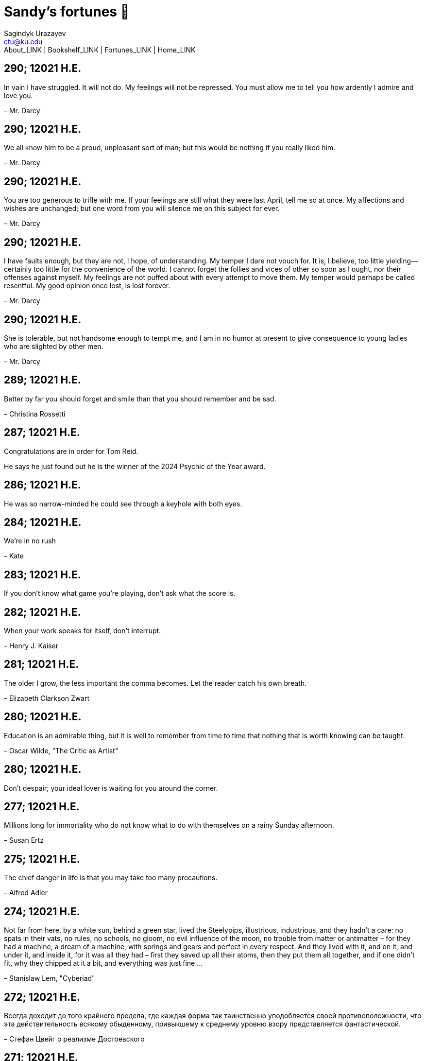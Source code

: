 = Sandy's fortunes 🥠
Sagindyk Urazayev <ctu@ku.edu>
About_LINK | Bookshelf_LINK | Fortunes_LINK | Home_LINK
:nofooter:
:experimental:

== 290; 12021 H.E.

In vain I have struggled. It will not do. My feelings will not be
repressed. You must allow me to tell you how ardently I admire and love
you.

– Mr. Darcy

== 290; 12021 H.E.

We all know him to be a proud, unpleasant sort of man; but this would be
nothing if you really liked him.

– Mr. Darcy

== 290; 12021 H.E.

You are too generous to trifle with me. If your feelings are still what
they were last April, tell me so at once. My affections and wishes are
unchanged; but one word from you will silence me on this subject for
ever.

– Mr. Darcy

== 290; 12021 H.E.

I have faults enough, but they are not, I hope, of understanding. My
temper I dare not vouch for. It is, I believe, too little yielding—
certainly too little for the convenience of the world. I cannot forget
the follies and vices of other so soon as I ought, nor their offenses
against myself. My feelings are not puffed about with every attempt to
move them. My temper would perhaps be called resentful. My good opinion
once lost, is lost forever.

– Mr. Darcy

== 290; 12021 H.E.

She is tolerable, but not handsome enough to tempt me, and I am in no
humor at present to give consequence to young ladies who are slighted by
other men.

– Mr. Darcy

== 289; 12021 H.E.

Better by far you should forget and smile than that you should remember
and be sad.

– Christina Rossetti

== 287; 12021 H.E.

Congratulations are in order for Tom Reid.

He says he just found out he is the winner of the 2024 Psychic of the
Year award.

== 286; 12021 H.E.

He was so narrow-minded he could see through a keyhole with both eyes.

== 284; 12021 H.E.

We’re in no rush

– Kate

== 283; 12021 H.E.

If you don't know what game you're playing, don't ask what the score is.

== 282; 12021 H.E.

When your work speaks for itself, don't interrupt.

– Henry J. Kaiser

== 281; 12021 H.E.

The older I grow, the less important the comma becomes. Let the reader
catch his own breath.

– Elizabeth Clarkson Zwart

== 280; 12021 H.E.

Education is an admirable thing, but it is well to remember from time to
time that nothing that is worth knowing can be taught.

– Oscar Wilde, "The Critic as Artist"

== 280; 12021 H.E.

Don't despair; your ideal lover is waiting for you around the corner.

== 277; 12021 H.E.

Millions long for immortality who do not know what to do with themselves
on a rainy Sunday afternoon.

– Susan Ertz

== 275; 12021 H.E.

The chief danger in life is that you may take too many precautions.

– Alfred Adler

== 274; 12021 H.E.

Not far from here, by a white sun, behind a green star, lived the
Steelypips, illustrious, industrious, and they hadn't a care: no spats
in their vats, no rules, no schools, no gloom, no evil influence of the
moon, no trouble from matter or antimatter – for they had a machine, a
dream of a machine, with springs and gears and perfect in every respect.
And they lived with it, and on it, and under it, and inside it, for it
was all they had – first they saved up all their atoms, then they put
them all together, and if one didn't fit, why they chipped at it a bit,
and everything was just fine …

– Stanislaw Lem, "Cyberiad"

== 272; 12021 H.E.

Всегда доходит до того крайнего предела, где каждая форма так
таинственно уподобляется своей противоположности, что эта
действительность всякому обыденному, привыкшему к среднему уровню взору
представляется фантастической.

– Стефан Цвейг о реализме Достоевского

== 271; 12021 H.E.

It is common sense to take a method and try it. If it fails, admit it
frankly and try another. But above all, try something.

– Franklin D. Roosevelt

== 271; 12021 H.E.

Just to have it is enough.

== 267; 12021 H.E.

A lost ounce of gold may be found, a lost moment of time never.

== 266; 12021 H.E.

He who is known as an early riser need not get up until noon.

== 265; 12021 H.E.

We should be careful to get out of an experience only the wisdom that is
in it - and stay there, lest we be like the cat that sits down on a hot
stove-lid. She will never sit down on a hot stove-lid again - and that
is well; but also she will never sit down on a cold one any more.

– Mark Twain

== 263; 12021 H.E.

Rune's Rule:

If you don't care where you are, you ain't lost.

== 260; 12021 H.E.

I allow myself to be decadent

== 259; 12021 H.E.

Nonsense and beauty have close connections.

– E.M. Forster

== 258; 12021 H.E.

skldfjkljklsR%^&(IXDRTYju187pkasdjbasdfbuil h;asvgy8p 23r1vyui135 2
kmxsij90TYDFS$$b jkzxdjkl bjnk ;j nk;<[][;-==-<<<<<';[,
[hjioasdvbnuio;buip^&(FTSD$%*VYUI:buio;sdf}[asdf']
sdoihjfh(_YU*G&F^*^CTY98y

Now look what you've gone and done! You've broken it!

== 257; 12021 H.E.

Science and religion are in full accord but science and faith are in
complete discord.

== 256; 12021 H.E.

Consider well the proportions of things. It is better to be a young
June-bug than an old bird of paradise.

– Mark Twain, "Pudd'nhead Wilson's Calendar"

== 255; 12021 H.E.

Я видел пьяниц с мудрыми глазами

И падших женщин с ликом чистоты.

Я знаю сильных, что взахлёб рыдали

И слабых, что несут кресты.

Не бойся вора в нищенском обличьи,

И проклинать за мелочь, не спеши-

Ты бойся тех, кто выглядит прилично,

Вор с праведным лицом уносит часть души.

Не обвиняй во всех грехах соседа,

Интриг не строй и сплетен не плети!

Воздастся добротой тебе за это,

Когда споткнёшься на своём пути.

Не осуждай за то, в чём не уверен;

Не обещай, если решил солгать.

Не проверяй, когда уже доверил!

И не дари, планируя отнять.

– Серге́й Алекса́ндрович Есе́нин

== 254; 12021 H.E.

Of all men's miseries, the bitterest is this: to know so much and have
control over nothing.

– Herodotus

== 253; 12021 H.E.

Ambition is a poor excuse for not having sense enough to be lazy.

– Charlie McCarthy

== 251; 12021 H.E.

He who wonders discovers that this in itself is wonder.

– M.C. Escher

== 250; 12021 H.E.

It isn't easy being a Friday kind of person in a Monday kind of world.

== 249; 12021 H.E.

Your happiness is intertwined with your outlook on life.

== 248; 12021 H.E.

A well-known friend is a treasure.

== 246; 12021 H.E.

The master programmer moves from program to program without fear. No
change in management can harm him. He will not be fired, even if the
project is canceled. Why is this? He is filled with the Tao.

– Geoffrey James, "The Tao of Programming"

== 245; 12021 H.E.

While any text editor can save your files, only Emacs can save your soul

== 243; 12021 H.E.

If you are afraid of loneliness, don't marry.

– Anton Chekhov

== 242; 12021 H.E.

It is contrary to reasoning to say that there is a vacuum or space in
which there is absolutely nothing.

– Descartes

== 241; 12021 H.E.

Clothes make the man. Naked people have little or no influence on
society.

– Mark Twain

== 235; 12021 H.E.

Virtue does not always demand a heavy sacrifice – only the willingness
to make it when necessary.

– Frederick Dunn

== 233; 12021 H.E.

The ability to play chess is the sign of a gentleman. The ability to
play chess well is the sign of a wasted life.

— Paul Morphy

== 228; 12021 H.E.

today, n.:

A nice place to visit, but you can't stay here for long.

== 226; 12021 H.E.

I have the simplest tastes. I am always satisfied with the best.

– Oscar Wilde

== 201; 12021 H.E.

I love you and you are loved

– Sandy

== 200; 12021 H.E.

Govern a great nation as you would cook a small fish. Don't overdo it.

– Lao Tzu

== 199; 12021 H.E.

A good name lost is seldom regained. When character is gone, all is
gone, and one of the richest jewels of life is lost forever.

– J. Hawes

== 198; 12021 H.E.

Жизнь, по сути, очень простая штука и человеку нужно приложить много
усилий, чтобы её испортить.

– Чехов

== 197; 12021 H.E.

Bizarreness is the essence of the exotic.

== 196; 12021 H.E.

Most of the fear that spoils our life comes from attacking difficulties
before we get to them.

– Dr. Frank Crane

== 194; 12021 H.E.

You can't get very far in this world without your dossier being there
first.

– Arthur Miller

== 192; 12021 H.E.

He who knows, does not speak. He who speaks, does not know.

– Lao Tsu

== 191; 12021 H.E.

Documentation:

Instructions translated from Swedish by Japanese for English speaking
persons.

== 190; 12021 H.E.

Someday somebody has got to decide whether the typewriter is the
machine, or the person who operates it.

== 188; 12021 H.E.

The hatred of relatives is the most violent.

– Tacitus (c.55 - c.117)

== 187; 12021 H.E.

You can tell the ideals of a nation by its advertisements.

– Norman Douglas

== 186; 12021 H.E.

Fare thee well, and if for ever,

Still for ever, fare thee well.

– Byron

== 186; 12021 H.E.

"Сознание жизни выше жизни, знание законов счастья–выше счастья" – вот с
чем бороться надо! И буду. Если только все захотят, то сейчас все
устроится.

– Fyodor Dostoevsky, _The Dream of a Ridiculous Man_

== 184; 12021 H.E.

So many people are stuck living the same life because they think that is
what they're supposed to do. But really, you're just completely free to
do it. You are able to do it. And even if its a different and more
difficult road to take, I believe you should do if it's going to make
you happy.

– Marzia Kjellberg

== 184; 12021 H.E.

One good turn usually gets most of the blanket.

== 182; 12021 H.E.

Some people cause happiness wherever they go; others, whenever they go.

== 179; 12021 H.E.

A master programmer passed a novice programmer one day. The master noted
the novice's preoccupation with a hand-held computer game. "Excuse me",
he said, "may I examine it?"

The novice bolted to attention and handed the device to the master. "I
see that the device claims to have three levels of play: Easy, Medium,
and Hard", said the master. "Yet every such device has another level of
play, where the device seeks not to conquer the human, nor to be
conquered by the human."

"Pray, great master," implored the novice, "how does one find this
mysterious setting?"

The master dropped the device to the ground and crushed it under foot.
And suddenly the novice was enlightened.

– Geoffrey James, "The Tao of Programming"

== 178; 12021 H.E.

Братья, любовь — учительница, но нужно уметь ее приобрести, ибо она
трудно приобретается, дорого покупается, долгою работой и через долгий
срок, ибо не на мгновение лишь случайное надо любить, а на весь срок.
А случайно-то и всяк полюбить может, и злодей полюбит.

– Достоевский

== 176; 12021 H.E.

Your love is like a tidal wave, spinning over my head

Drownin' me in your promises, better left unsaid

You're the right kind of sinner to release my inner fantasy

The invincible winner and you know that you were born to be

You're a heartbreaker, dream maker, love taker

Don't you mess around with me

You're a heartbreaker, dream maker, love taker

Don't you mess around, no, no, no

Your love has set my soul on fire, burnin' out of control

You taught me the ways of desire, now it's takin' its toll

You're the right kind of sinner to release my inner fantasy

The invincible winner and you know that you were born to be

– Для Лилюшы (Pat Benatar's "Heartbreaker")

== 175; 12021 H.E.

Knowledge without common sense is folly.

== 174; 12021 H.E.

The better part of valor is discretion.

– William Shakespeare, "Henry IV"

== 173; 12021 H.E.

Art is the tree of life. Science is the tree of death.

== 171; 12021 H.E.

I kissed my first girl and smoked my first cigarette on the same day. I
haven't had time for tobacco since.

– Arturo Toscanini

== 169; 12021 H.E.

We are all in the gutter, but some of us are looking at the stars.

– Oscar Wilde

== 167; 12021 H.E.

Forests precede civilizations and deserts follow them.

– François-René de Chateaubriand

== 166; 12021 H.E.

Extreme fear can neither fight nor fly.

– William Shakespeare

== 165; 12021 H.E.

Some people have a way about them that seems to say: "If I have only one
life to live, let me live it as a jerk."

== 164; 12021 H.E.

A real person has two reasons for doing anything … a good reason and the
real reason.

== 163; 12021 H.E.

Two sure ways to tell a REALLY sexy man; the first is, he has a bad
memory. I forget the second.

== 161; 12021 H.E.

When you're ready to give up the struggle, who can you surrender to?

== 160; 12021 H.E.

`life←{↑1 ⍵∨.∧3 4=+/,¯1 0 1∘.⊖¯1 0 1∘.⌽⊂⍵}`

== 159; 12021 H.E.

APL is a mistake, carried through to perfection. It is the language of
the future for the programming techniques of the past: it creates a new
generation of coding bums.

– Edsger W. Dijkstra (May 1982), "How do we tell truths that might
hurt?", SIGPLAN Notice 17 (5): pp. 13–15.

== 158; 12021 H.E.

Do not be afraid; our fate

Cannot be taken from us; it is a gift.

– Dante Alighieri

== 157; 12021 H.E.

Democracy means simply the bludgeoning of the people by the people for
the people.

– Oscar Wilde

== 156; 12021 H.E.

To do two things at once is to do neither.

– Publilius Syrus

== 155; 12021 H.E.

And ever has it been known that love knows not its own depth until the
hour of separation.

– Kahlil Gibran

== 154; 12021 H.E.

It's useless to try to hold some people to anything they say while
they're madly in love, drunk, or running for office.

== 153; 12021 H.E.

To stay young requires unceasing cultivation of the ability to unlearn
old falsehoods.

– Lazarus Long, "Time Enough For Love"

== 152; 12021 H.E.

While there's life, there's hope.

– Publius Terentius Afer (Terence)

== 151; 12021 H.E.

A mother takes twenty years to make a man of her boy, and another woman
makes a fool of him in twenty minutes.

– Robert Frost

== 150; 12021 H.E.

Against stupidity the very gods Themselves contend in vain.

– Friedrich von Schiller, "The Maid of Orleans", III, 6

== 149; 12021 H.E.

The perfect man is the true partner. Not a bed partner nor a fun
partner, but a man who will shoulder burdens equally with [you] and
possess that quality of joy.

– Erica Jong

== 149; 12021 H.E.

There's no heavier burden than a great potential.

== 148; 12021 H.E.

My opinions may have changed, but not the fact that I am right.

== 147; 12021 H.E.

The knowledge that makes us cherish innocence makes innocence
unattainable.

– Irving Howe

== 146; 12021 H.E.

Does a good farmer neglect a crop he has planted?

Does a good teacher overlook even the most humble student?

Does a good father allow a single child to starve?

Does a good programmer refuse to maintain his code?

– Geoffrey James, "The Tao of Programming"

== 145; 12021 H.E.

Si j'avais encore la folie de croire au bonheur, je le chercherais dans
l'habitude.

– François-René de Chateaubriand

== 143; 12021 H.E.

Frankly, my dear, I don't give a damn!

– Rhett Butler

== 142; 12021 H.E.

Your mode of life will be changed for the better because of new
developments.

== 141; 12021 H.E.

The difference between art and science is that science is what we
understand well enough to explain to a computer. Art is everything else.

– Donald Knuth, "Discover"

== 140; 12021 H.E.

The one charm of marriage is that it makes a life of deception a
neccessity.

– Oscar Wilde

== 139; 12021 H.E.

They said that of all the kings upon the earth

He was the man most gracious and fair-minded,

Kindest to his people and keenest to win fame.

– Beowulf, the last three lines in Seamus Heaney's translation

== 138; 12021 H.E.

Of course it's possible to love a human being if you don't know them too
well.

– Charles Bukowski

== 137; 12021 H.E.

You don't have to explain something you never said.

– Calvin Coolidge

== 136; 12021 H.E.

The number of UNIX installations has grown to 10, with more expected.

– The Unix Programmer's Manual, 2nd Edition, June 1972

== 135; 12021 H.E.

One is not born a woman, one becomes one.

– Simone de Beauvoir

== 134; 12021 H.E.

Nothing is finished until the paperwork is done.

== 133; 12021 H.E.

incentive program, n.:

The system of long and short-term rewards that a corporation uses to
motivate its people. Still, despite all the experimentation with profit
sharing, stock options, and the like, the most effective incentive
program to date seems to be "Do a good job and you get to keep it."

== 132; 12021 H.E.

Testing can show the presense of bugs, but not their absence.

– Dijkstra

== 131; 12021 H.E.

Young men want to be faithful and are not; old men want to be faithless
and cannot.

– Oscar Wilde

== 130; 12021 H.E.

Добрых людей много, но аккуратных и дисциплинированных совсем, совсем
мало

– Чехов из письма к В. А. ПОССЕ 15 февраля 1900 г. Ялта.

== 129; 12021 H.E.

Смеются только над тем, что смешно или чего не понимают… Выбирай любое
из двух. Второе, конечно, более лестно, но - увы! - для меня лично ты не
составляешь загадки.

– Чехов (1860 – 1904) из Письма брату Николаю Павловичу Чехову Март 1886
г. Москва

== 129; 12021 H.E.

Читателей следует избавлять от встречи с незрелыми писательскими опытами

– Чехов

== 129; 12021 H.E.

Кстати сказать, и народные театры, и народная литература — все это
глупость, все это народная карамель. Надо не Гоголя опускать до народа,
а народ поднимать к Гоголю.

– Чехов

== 129; 12021 H.E.

Eat drink and be merry, for tomorrow we diet.

== 127; 12021 H.E.

I can resist anything but temptation.

== 126; 12021 H.E.

God is really only another artist. He invented the giraffe, the elephant
and the cat. He has no real style, He just goes on trying other things.

– Pablo Picasso

== 124; 12021 H.E.

The universe seems neither benign nor hostile, merely indifferent.

– Sagan

== 123; 12021 H.E.

The Hitchhiker's Guide to the Galaxy has a few things to say on the
subject of towels.

Most importantly, a towel has immense psychological value. For some
reason, if a non-hitchhiker discovers that a hitchhiker has his towel
with him, he will automatically assume that he is also in possession of
a toothbrush, washcloth, flask, gnat spray, space suit, etc., etc.
Furthermore, the non-hitchhiker will then happily lend the hitchhiker
any of these or a dozen other items that he may have "lost". After all,
any man who can hitch the length and breadth of the Galaxy, struggle
against terrible odds, win through and still know where his towel is, is
clearly a man to be reckoned with.

– Douglas Adams, "The Hitchhiker's Guide to the Galaxy"

== 122; 12021 H.E.

An honest tale speeds best being plainly told.

– William Shakespeare, "Henry VI"

== 121; 12021 H.E.

"God is a comedian playing to an audience too afraid to laugh."

— Voltaire

== 119; 12021 H.E.

There is nothing stranger in a strange land than the stranger who comes
to visit.

== 117; 12021 H.E.

Writing, to me, is simply thinking through my fingers.

– Isaac Asimov

== 116; 12021 H.E.

Because we don't think about future generations, they will never forget
us.

– Henrik Tikkanen

== 115; 12021 H.E.

Let us read, and let us dance; these two amusements will never do any
harm to the world.

― Voltaire

== 114; 12021 H.E.

Moderation in all things.

– Publius Terentius Afer [Terence]

== 114; 12021 H.E.

The man who runs may fight again.

– Menander

== 111; 12021 H.E.

The sum of the intelligence of the world is constant. The population is,
of course, growing.

== 110; 12021 H.E.

f u cn rd ths, u cn gt a gd jb n cmptr prgrmmng

== 109; 12021 H.E.

One often meets his destiny on the road he takes to avoid it.

— Master Oogway

== 108; 12021 H.E.

There are two ways of constructing a software design. One way is to make
it so simple that there are obviously no deficiencies and the other is
to make it so complicated that there are no obvious deficiencies. –
C.A.R. Hoare

== 100; 12021 H.E.

Ever get the feeling that the world's on tape and one of the reels is
missing?

– Rich Little

== 93; 12021 H.E.

Entropy isn't what it used to be.

== 84; 12021 H.E.

Entropy isn't what it used to be.

== 79; 12021 H.E.

Q: How many psychiatrists does it take to change a light bulb?

A: Only one, but it takes a long time, and the light bulb has to really
want to change.

== 71; 12021 H.E.

Nothing matters very much, and few things matter at all.

– Arthur Balfour

== 67; 12021 H.E.

Quality control, n.:

Assuring that the quality of a product does not get out of hand and add
to the cost of its manufacture or design.

== 54; 12021 H.E.

Don't be distracted by the what-if's, should-have's, and if-only's. The
one thing you choose for yourself - that is the truth of your universe.

– Kamina

== 42; 12021 H.E.

A true man never dies, even when he's killed.

– Kamina

== 33; 12021 H.E.

Нравственные поговорки бывают удивительно полезны в тех случаях, когда
мы от себя мало что можем выдумать себе в оправдание.

== 31; 12021 H.E.

If you know pain and hardship, it’s easier to be kind to others.

– Ryoji Kaji

== 30; 12021 H.E.

Anywhere can be paradise as long as you have the will to live. After
all, you are alive, so you will always have the chance to be happy. As
long as the Sun, the Moon, and the Earth exist, everything will be all
right.

– Yui Ikari

== 29; 12021 H.E.

Whether I live or die makes no great difference. In truth, death may be
the only absolute freedom there is.

– Kaworu Nagisa

== 25; 12021 H.E.

Who the hell do you think I am?!

– Kamina

== 24; 12021 H.E.

The dreams of those who've fallen! The hopes of those who'll follow!
Those two sets of dreams weave together into a double helix! Drilling a
path towards tomorrow! And that's Tengen Toppa! That's Gurren Lagann!

– Simon

== 23; 12021 H.E.

Believe in yourself. Not in the you who believes in me. Not the me who
believes in you. Believe in the you who believes in yourself.

– Kamina

== 21; 12021 H.E.

There once was a man who went to a computer trade show. Each day as he
entered, the man told the guard at the door: "I am a great thief,
renowned for my feats of shoplifting. Be forewarned, for this trade show
shall not escape unplundered." This speech disturbed the guard greatly,
because there were millions of dollars of computer equipment inside, so
he watched the man carefully. But the man merely wandered from booth to
booth, humming quietly to himself.

When the man left, the guard took him aside and searched his clothes,
but nothing was to be found.

On the next day of the trade show, the man returned and chided the
guard, saying: "I escaped with a vast booty yesterday, but today will be
even better." So the guard watched him ever more closely, but to no
avail.

On the final day of the trade show, the guard could restrain his
curiosity no longer. "Sir Thief," he said, "I am so perplexed, I cannot
live in peace. Please enlighten me. What is it that you are stealing?"

The man smiled. "I am stealing ideas," he said.

== 20; 12021 H.E.

Prince Wang's programmer was coding software. His fingers danced upon
the keyboard. The program compiled without and error message, and the
program ran like a gentle wind.

"Excellent!" the Prince exclaimed. "Your technique is faultless!"

"Technique?" said the programmer, turning from his terminal, "What I
follow is Tao – beyond all techniques! When I first began to program, I
would see before me the whole problem in one mass. After three years, I
no longer saw this mass. Instead, I used subroutines. But now I see
nothing. My whole being exists in a formless void. My senses are idle.
My spirit, free to work without a plan, follows its own instinct. In
short, my program writes itself. True, sometimes there are difficult
problems. I see them coming, I slow down, I watch silently. Then I
change a single line of code and the difficulties vanish like puffs of
idle smoke. I then compile the program. I sit still and let the joy of
the work fill my being. I close my eyes for a moment and then log off."

Prince Wang said, "Would that all of my programmers were as wise!"

– Geoffrey James, "The Tao of Programming"

== 17; 12021 H.E.

A truly great man will neither trample on a worm nor sneak to an
emperor.

– B. Franklin

== 356; 12020 H.E.

TV is chewing gum for the eyes.

– Frank Lloyd Wright

== 342; 12020 H.E.

By studying the masters – not their pupils.

— Niels Henrik Abel

== 341; 12020 H.E.

My name is Ozymandias, King of Kings;

Look on my Works, ye Mighty, and despair!

== 338; 12020 H.E.

The unexamined life is not worth living

– Socrates

== 336; 12020 H.E.

The longest part of the journey is said to be the passing of the gate.

– Marcus Terentius Varro

== 335; 12020 H.E.

"When you wake up in the morning, Pooh," said Piglet at last, "what's
the first thing you say to yourserf?"

"What's for breakfast?" said Pooh. "What do _you_ say, Piglet?"

"I say, I wonder what's going to happen exciting _today_?" said Piglet.

Pooh nodded thoughtfully.

"It's the same thing," he said.

== 331; 12020 H.E.

Q: How many Harvard MBA's does it take to screw in a light bulb?

A: Just one. He grasps it firmly and the universe revolves around him.

== 322; 12020 H.E.

Don’t go around saying the world owes you a living. The world owes you
nothing. It was here first.

— Mark Twain

== 318; 12020 H.E.

The only thing we have to fear is fear itself.

— Franklin Delano Roosevelt

== 315; 12020 H.E.

Judge each day not by the harvest you reap, but by the seeds you plant.

— Robert Louis Stevenson (Found on the back of my red wine vinegar
bottle)

== 314; 12020 H.E.

The devil can cite Scripture for his purpose.

— William Shakespeare, “The Merchant of Venice”

== 313; 12020 H.E.

University politics are vicious precisely because the stakes are so
small.

— C. P. Snow (see "Sayre's law")

== 305; 12020 H.E.

It doesn't interest me what you do for a living. I want to know what you
ache for and if you dare to dream of meeting your heart's longing.

It doesn't interest me how old you are. I want to know if you will risk
looking like a fool for love, for your dream, for the adventure of being
alive.

— Oriah Mountain Dreamer

== 303; 12020 H.E.

Liberty lies in the hearts of men and women; when it dies there, no
constitution, no law, no court can save it; no constitution, no law, no
court can even do much to help it.

— Learned Hand, Spirit of Liberty

== 300; 12020 H.E.

For there are moments when one can neither think nor feel. And if one
can neither think nor feel, she thought, where is one?

— Virginia Woolf, "To the Lighthouse"

== 299; 12020 H.E.

Are we THERE yet?

Note: that is actually how I was taught Fundamental theorem of calculus

== 295; 12020 H.E.

When I reflect upon the number of disagreeable people who I know who
have gone to a better world, I am moved to lead a different life.

— Mark Twain, Pudd'nhead Wilson

== 292; 12020 H.E.

Q: How many lawyers does it take to change a light bulb?

A: Whereas the party of the first part, also known as "Lawyer", and the
party of the second part, also known as "Light Bulb", do hereby and
forthwith agree to a transaction wherein the party of the second part
shall be removed from the current position as a result of failure to
perform previously agreed upon duties, i.e., the lighting, elucidation,
and otherwise illumination of the area ranging from the front (north)
door, through the entryway, terminating at an area just inside the
primary living area, demarcated by the beginning of the carpet, any
spillover illumination being at the option of the party of the second
part and not required by the aforementioned agreement between the
parties.

The aforementioned removal transaction shall include, but not be limited
to, the following. The party of the first part shall, with or without
elevation at his option, by means of a chair, stepstool, ladder or any
other means of elevation, grasp the party of the second part and rotate
the party of the second part in a counter-clockwise direction, this
point being tendered non-negotiable. Upon reaching a point where the
party of the second part becomes fully detached from the receptacle, the
party of the first part shall have the option of disposing of the party
of the second part in a manner consistent with all relevant and
applicable local, state and federal statutes. Once separation and
disposal have been achieved, the party of the first part shall have the
option of beginning installation. Aforesaid installation shall occur in
a manner consistent with the reverse of the procedures described in step
one of this self-same document, being careful to note that the rotation
should occur in a clockwise direction, this point also being
non-negotiable. The above described steps may be performed, at the
option of the party of the first part, by any or all agents authorized
by him, the objective being to produce the most possible revenue for the
Partnership.

== 285; 12020 H.E.

Zounds! I was never so bethumped with words since I first called my
brother's father dad.

— William Shakespeare, "Kind John"

== 281; 12020 H.E.

In a mad world, only the mad are sane.

— Akira Kurosawa

== 280; 12020 H.E.

Ours [i.e., the Christian religion] is assuredly the most ridiculous,
the most absurd and the most bloody religion which has ever infected
this world. Your Majesty will do the human race an eternal service by
extirpating this infamous superstition, I do not say among the rabble,
who are not worthy of being enlightened and who are apt for every yoke;
I say among honest people, among men who think, among those who wish to
think. … My one regret in dying is that I cannot aid you in this noble
enterprise, the finest and most respectable which the human mind can
point out.

— Voltaire to Frederick II, 1767

== 278; 12020 H.E.

Go to Heaven for the climate, Hell for the company.

— Mark Twain

== 275; 12020 H.E.

Fate goes ever as fate must.

— Beowulf, 455

== 274; 12020 H.E.

Those who would give up essential Liberty, to purchase a little
temporary Safety, deserve neither Liberty nor Safety.

— Benjamin Franklin

== 273; 12020 H.E.

The meaning of life is that it ends

— Franz Kafka

== 272; 12020 H.E.

Thank goodness technology progressed to the point where we don't have to
deal with our issues privately

== 271; 12020 H.E.

All it takes for evil to succeed, is for good people to say - "It's a
business"

== 265; 12020 H.E.

There are no bad questions, only horrible answers

== 260; 12020 H.E.

Men learn to love the woman they are attracted to. Women learn to become
attracted to the man they fall in love with.

— Woody Allen

== 259; 12020 H.E.

Man plans, God laughs

== 257; 12020 H.E.

No good deed goes unpunished.

== 256; 12020 H.E.

There are no sides in this world, only players

== 249; 12020 H.E.

Nature abhors a vacuum.

— Aristotle

== 248; 12020 H.E.

A wise man can learn more from a foolish question than a fool can learn
from a wise answer.

— Bruce Lee

== 247; 12020 H.E.

Those who abjure violence can do so only because others are committing
violence on their behalf.

— George Orwell

== 241; 12020 H.E.

Misery is wasted on the miserable.

— _Louie_

== 238; 12020 H.E.

Almost nothing great has ever been done in the world except by the
genius and firmness of a single man combating the prejudices of the
multitude.

— Voltaire, correspondence with Catherine the Great

== 237; 12020 H.E.

Most people do not really want freedom, because freedom involves
responsibility, and most people are frightened of responsibility.

— Sigmund Freud, Civilization and Its Discontents

== 236; 12020 H.E.

Вот как нам писать. Пушкин приступает прямо к делу. Другой бы начал
описывать гостей, комнаты, а он вводит в действие сразу

— Л. Н. Толстой (запись в дневнике С. А. Толстой от 19 марта 1873).

== 232; 12020 H.E.

"Internally, Emacs still belives it’s a text program, and we pretend Xt
is a text terminal, and we pretend GTK is an Xt toolkit. It’s a fractal
of delusion."

— marai2 (Hackernews comments)

== 230; 12020 H.E.

Against stupidity the very gods; Themselves contend in vain.

— Friedrich Schiller

== 226; 12020 H.E.

Life is too important to be taken seriously.

— Oscar Wilde

== 223; 12020 H.E.

To live is the rarest thing in the world. Most people exist, that is
all.

— Oscar Wilde

== 222; 12020 H.E.

Be yourself; everyone else is already taken.

— Oscar Wilde

== 219; 12020 H.E.

Let us cultivate our garden.

— Candide

== 214; 12020 H.E.

Religion is like a blind man looking in a black room for a black cat
that isn't there, and finding it.

— Oscar Wilde

== 213; 12020 H.E.

In all the known history of Mankind, advances have been made primarily
in physical technology; in the capacity of handling the inanimate world
about Man. Control of self and society has been left to to chance or to
the vague gropings of intuitive ethical systems based on inspiration and
emotion. As a result no culture of greater stability than about
fifty-five percent has ever existed, and these only as the result of
great human misery.

— Isaac Asimov

== 212; 12020 H.E.

The true delight is in the finding out rather than in the knowing.

— Isaac Asimov

== 207; 12020 H.E.

Excessive bureaucracy is the start of the fall of any civilization

== 206; 12020 H.E.

Все счастливые семьи похожи друг на друга, каждая несчастливая семья
несчастлива по-своему.

— Leo Tolstoy

== 205; 12020 H.E.

It seems to me, Golan, that the advance of civilization is nothing but
an exercise in the limiting of privacy.

— Janov Pelorat, _Foundation’s Edge_

== 204; 12020 H.E.

Any sufficiently advanced technology is indistinguishable from magic.

— Arthur C. Clarke

== 203; 12020 H.E.

If this is the solution, I want my problem back.

— nosystemd.org

== 202; 12020 H.E.

Most people are other people. Their thoughts are someone else's
opinions, their lives a mimicry, their passions a quotation.

— Oscar Wilde

== 201; 12020 H.E.

Never let your sense of morals prevent you from doing what is right

— Isaac Asimov

== 199; 12020 H.E.

Those who can make you believe absurdities can make you commit
atrocities.

— Voltaire

== 197; 12020 H.E.

Violence is the last refuge of the incompetent.

— Isaac Asimov

== 196; 12020 H.E.

Committee, n.:

A group of men who individually can do nothing but as a group decide
that nothing can be done.

– Fred Allen

== Monday, July 6th, 2020

"When I picture it in my head I think of the early web as more of a
library. Over time it has transitioned into a shopping mall."

– chris_f (Hacker News comments)

== Saturday, July 4th, 2020

In each of us sleeps a genius… and his sleep gets deeper everyday.

== Tuesday, June 23, 2020

The galaxies hum the shape and form in their essence. That is their
secret.

The particles whisper of the nature of proper interactions. That is
their game.

And during a storm, in the forest, on the right night, it is no secret
that the leaves all sing of God.

– Exurb1a, _The Fifth Science_

== Tuesday, June 9, 2020

It is by the fortune of God that, in this country, we have three
benefits: freedom of speech, freedom of thought, and the wisdom never to
use either. – Mark Twain

== Wednesday, May 20, 2020

C++ is history repeated as tragedy. Java is history repeated as farce. –
Scott McKay
